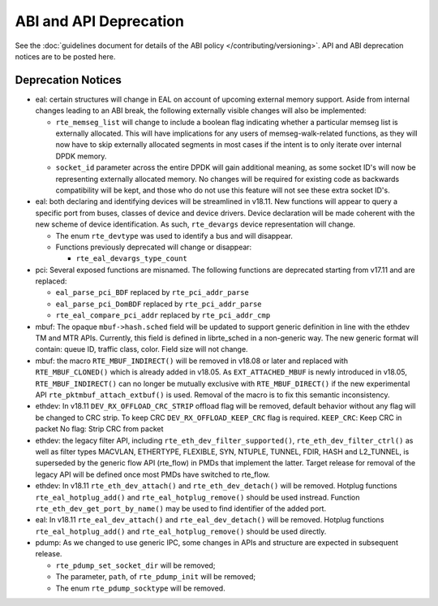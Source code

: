 ABI and API Deprecation
=======================

See the :doc:`guidelines document for details of the ABI policy </contributing/versioning>`.
API and ABI deprecation notices are to be posted here.


Deprecation Notices
-------------------

* eal: certain structures will change in EAL on account of upcoming external
  memory support. Aside from internal changes leading to an ABI break, the
  following externally visible changes will also be implemented:

  - ``rte_memseg_list`` will change to include a boolean flag indicating
    whether a particular memseg list is externally allocated. This will have
    implications for any users of memseg-walk-related functions, as they will
    now have to skip externally allocated segments in most cases if the intent
    is to only iterate over internal DPDK memory.
  - ``socket_id`` parameter across the entire DPDK will gain additional meaning,
    as some socket ID's will now be representing externally allocated memory. No
    changes will be required for existing code as backwards compatibility will
    be kept, and those who do not use this feature will not see these extra
    socket ID's.

* eal: both declaring and identifying devices will be streamlined in v18.11.
  New functions will appear to query a specific port from buses, classes of
  device and device drivers. Device declaration will be made coherent with the
  new scheme of device identification.
  As such, ``rte_devargs`` device representation will change.

  - The enum ``rte_devtype`` was used to identify a bus and will disappear.
  - Functions previously deprecated will change or disappear:

    + ``rte_eal_devargs_type_count``

* pci: Several exposed functions are misnamed.
  The following functions are deprecated starting from v17.11 and are replaced:

  - ``eal_parse_pci_BDF`` replaced by ``rte_pci_addr_parse``
  - ``eal_parse_pci_DomBDF`` replaced by ``rte_pci_addr_parse``
  - ``rte_eal_compare_pci_addr`` replaced by ``rte_pci_addr_cmp``

* mbuf: The opaque ``mbuf->hash.sched`` field will be updated to support generic
  definition in line with the ethdev TM and MTR APIs. Currently, this field
  is defined in librte_sched in a non-generic way. The new generic format
  will contain: queue ID, traffic class, color. Field size will not change.

* mbuf: the macro ``RTE_MBUF_INDIRECT()`` will be removed in v18.08 or later and
  replaced with ``RTE_MBUF_CLONED()`` which is already added in v18.05. As
  ``EXT_ATTACHED_MBUF`` is newly introduced in v18.05, ``RTE_MBUF_INDIRECT()``
  can no longer be mutually exclusive with ``RTE_MBUF_DIRECT()`` if the new
  experimental API ``rte_pktmbuf_attach_extbuf()`` is used. Removal of the macro
  is to fix this semantic inconsistency.

* ethdev: In v18.11 ``DEV_RX_OFFLOAD_CRC_STRIP`` offload flag will be removed, default
  behavior without any flag will be changed to CRC strip.
  To keep CRC ``DEV_RX_OFFLOAD_KEEP_CRC`` flag is required.
  ``KEEP_CRC``: Keep CRC in packet
  No flag: Strip CRC from packet

* ethdev: the legacy filter API, including
  ``rte_eth_dev_filter_supported()``, ``rte_eth_dev_filter_ctrl()`` as well
  as filter types MACVLAN, ETHERTYPE, FLEXIBLE, SYN, NTUPLE, TUNNEL, FDIR,
  HASH and L2_TUNNEL, is superseded by the generic flow API (rte_flow) in
  PMDs that implement the latter.
  Target release for removal of the legacy API will be defined once most
  PMDs have switched to rte_flow.

* ethdev: In v18.11 ``rte_eth_dev_attach()`` and ``rte_eth_dev_detach()``
  will be removed.
  Hotplug functions ``rte_eal_hotplug_add()`` and ``rte_eal_hotplug_remove()``
  should be used instread.
  Function ``rte_eth_dev_get_port_by_name()`` may be used to find
  identifier of the added port.

* eal: In v18.11 ``rte_eal_dev_attach()`` and ``rte_eal_dev_detach()``
  will be removed.
  Hotplug functions ``rte_eal_hotplug_add()`` and ``rte_eal_hotplug_remove()``
  should be used directly.

* pdump: As we changed to use generic IPC, some changes in APIs and structure
  are expected in subsequent release.

  - ``rte_pdump_set_socket_dir`` will be removed;
  - The parameter, ``path``, of ``rte_pdump_init`` will be removed;
  - The enum ``rte_pdump_socktype`` will be removed.
